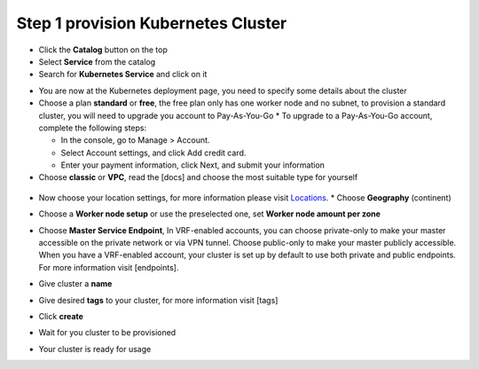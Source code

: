 
Step 1 provision Kubernetes Cluster 
----------------------------------

* Click the **Catalog** button on the top 
* Select **Service** from the catalog
* Search for **Kubernetes Service** and click on it

.. image:: docs/source/images/kubernetes-select.png

* You are now at the Kubernetes deployment page, you need to specify some details about the cluster 
* Choose a plan **standard** or **free**, the free plan only has one worker node and no subnet, to provision a standard cluster, you will need to upgrade you account to Pay-As-You-Go 
  * To upgrade to a Pay-As-You-Go account, complete the following steps:

  * In the console, go to Manage > Account.
  * Select Account settings, and click Add credit card.
  * Enter your payment information, click Next, and submit your information
* Choose **classic** or **VPC**, read the [docs] and choose the most suitable type for yourself 
 
 .. image:: images/infra-select.png

* Now choose your location settings, for more information please visit  `Locations <https://cloud.ibm.com/docs/containers?topic=containers-regions-and-zones#zones>`_.
  * Choose **Geography** (continent)
  
.. image:: images/location-geo.png

  * Choose **Single** or **Multizone**, in single zone your data is only kept in on datacenter, on the other hand with Multizone it is distributed to multiple zones, thus  safer in an unforseen zone failure 

.. image:: images/location-avail.png)

 * Choose a **Worker Zone** if using Single zones or **Metro** if Multizone
 
 .. image:: images/location-worker.png
 
    * If you wish to use Multizone please set up your account with [VRF] or [enable Vlan spanning]
    * If at your current location selection, there is no available Virtual LAN, a new Vlan will be created for you 
 
* Choose a **Worker node setup** or use the preselected one, set **Worker node amount per zone**

.. image:: images/worker-pool.png

* Choose **Master Service Endpoint**,  In VRF-enabled accounts, you can choose private-only to make your master accessible on the private network or via VPN tunnel. Choose public-only to make your master publicly accessible. When you have a VRF-enabled account, your cluster is set up by default to use both private and public endpoints. For more information visit [endpoints].

.. image:: images/endpoints.png

* Give cluster a **name**

.. image:: images/name-new.png

* Give desired **tags** to your cluster, for more information visit [tags]

.. image:: images/tasg-new.png

* Click **create**

.. image:: images/create-new.png

* Wait for you cluster to be provisioned 

.. image:: images/cluster-prepare.png

* Your cluster is ready for usage 

.. image:: images/cluster-done.png
